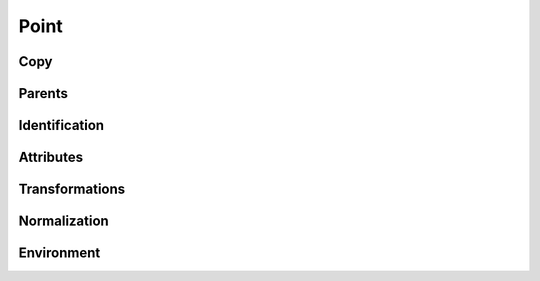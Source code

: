 .. highlight:: python
.. module:: fontParts.base

=====
Point
=====

Copy
""""
.. automethod:: BasePoint.copy

Parents
"""""""
.. autoattribute:: BasePoint.contour
.. autoattribute:: BasePoint.glyph
.. autoattribute:: BasePoint.layer
.. autoattribute:: BasePoint.font

Identification
""""""""""""""
.. autoattribute:: BasePoint.name
.. autoattribute:: BasePoint.identifier
.. autoattribute:: BasePoint.index

Attributes
""""""""""
.. autoattribute:: BasePoint.type
.. autoattribute:: BasePoint.smooth
.. autoattribute:: BasePoint.x
.. autoattribute:: BasePoint.y

Transformations
"""""""""""""""
.. automethod:: BasePoint.transformBy
.. automethod:: BasePoint.moveBy
.. automethod:: BasePoint.scaleBy
.. automethod:: BasePoint.rotateBy
.. automethod:: BasePoint.skewBy

Normalization
"""""""""""""
.. automethod:: BasePoint.round	

Environment
"""""""""""
.. automethod:: BasePoint.naked
.. automethod:: BasePoint.update
